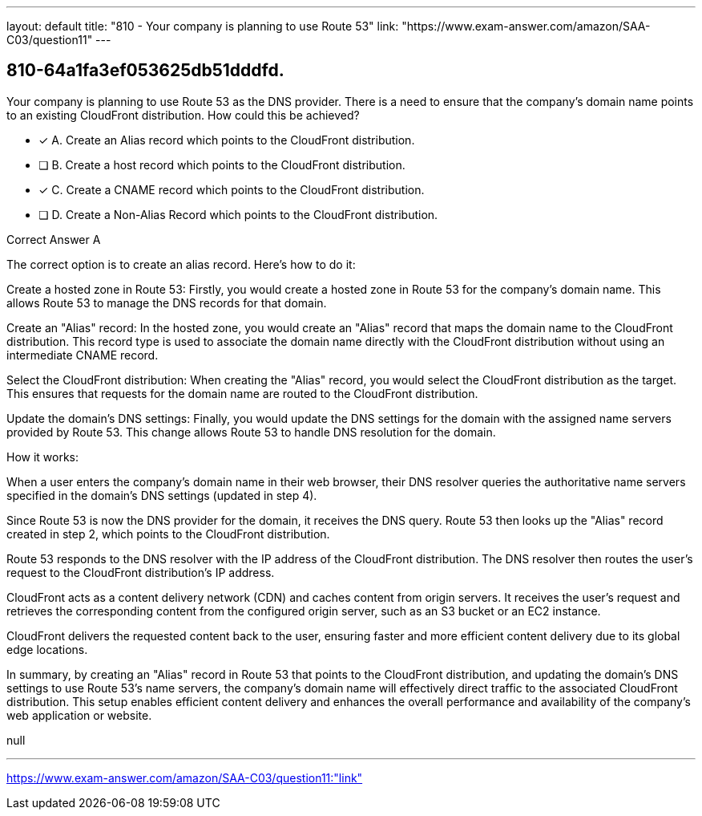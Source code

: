 ---
layout: default 
title: "810 - Your company is planning to use Route 53"
link: "https://www.exam-answer.com/amazon/SAA-C03/question11"
---


[.question]
== 810-64a1fa3ef053625db51dddfd.


****

[.query]
--
Your company is planning to use Route 53 as the DNS provider.
There is a need to ensure that the company's domain name points to an existing CloudFront distribution.
How could this be achieved?


--

[.list]
--
* [*] A. Create an Alias record which points to the CloudFront distribution.
* [ ] B. Create a host record which points to the CloudFront distribution.
* [*] C. Create a CNAME record which points to the CloudFront distribution.
* [ ] D. Create a Non-Alias Record which points to the CloudFront distribution.

--
****

[.answer]
Correct Answer  A

[.explanation]
--
The correct option is to create an alias record. Here's how to do it:

Create a hosted zone in Route 53: Firstly, you would create a hosted zone in Route 53 for the company's domain name. This allows Route 53 to manage the DNS records for that domain.

Create an "Alias" record: In the hosted zone, you would create an "Alias" record that maps the domain name to the CloudFront distribution. This record type is used to associate the domain name directly with the CloudFront distribution without using an intermediate CNAME record.

Select the CloudFront distribution: When creating the "Alias" record, you would select the CloudFront distribution as the target. This ensures that requests for the domain name are routed to the CloudFront distribution.

Update the domain's DNS settings: Finally, you would update the DNS settings for the domain with the assigned name servers provided by Route 53. This change allows Route 53 to handle DNS resolution for the domain.

How it works:

When a user enters the company's domain name in their web browser, their DNS resolver queries the authoritative name servers specified in the domain's DNS settings (updated in step 4).

Since Route 53 is now the DNS provider for the domain, it receives the DNS query. Route 53 then looks up the "Alias" record created in step 2, which points to the CloudFront distribution.

Route 53 responds to the DNS resolver with the IP address of the CloudFront distribution. The DNS resolver then routes the user's request to the CloudFront distribution's IP address.

CloudFront acts as a content delivery network (CDN) and caches content from origin servers. It receives the user's request and retrieves the corresponding content from the configured origin server, such as an S3 bucket or an EC2 instance.

CloudFront delivers the requested content back to the user, ensuring faster and more efficient content delivery due to its global edge locations.

In summary, by creating an "Alias" record in Route 53 that points to the CloudFront distribution, and updating the domain's DNS settings to use Route 53's name servers, the company's domain name will effectively direct traffic to the associated CloudFront distribution. This setup enables efficient content delivery and enhances the overall performance and availability of the company's web application or website.
--

[.ka]
null

'''



https://www.exam-answer.com/amazon/SAA-C03/question11:"link"


